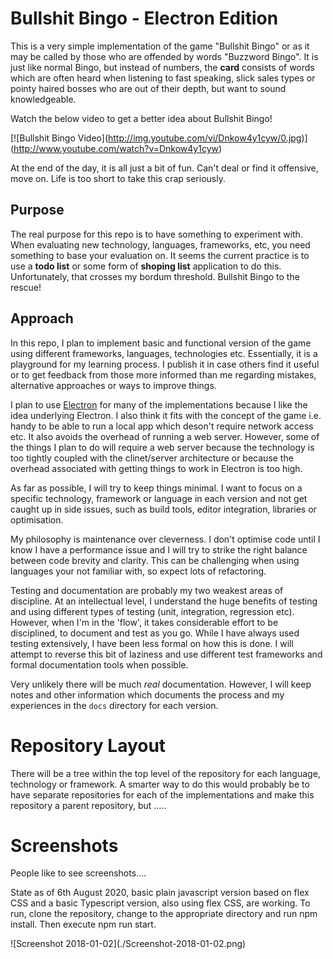* Bullshit Bingo - Electron Edition

This is a very simple implementation of the game "Bullshit Bingo" or as it may
be called by those who are offended by words "Buzzword Bingo". It is just like
normal Bingo, but instead of numbers, the *card* consists of words which are
often heard when listening to fast speaking, slick sales types or pointy haired
bosses who are out of their depth, but want to sound knowledgeable.

Watch the below video to get a better idea about Bullshit Bingo!

[![Bullshit Bingo Video](http://img.youtube.com/vi/Dnkow4y1cyw/0.jpg)](http://www.youtube.com/watch?v=Dnkow4y1cyw)

At the end of the day, it is all just a bit of fun. Can't deal or find it
offensive, move on. Life is too short to take this crap seriously.

** Purpose

The real purpose for this repo is to have something to experiment with. When
evaluating new technology, languages, frameworks, etc, you need something to
base your evaluation on. It seems the current practice is to use a *todo list*
or some form of *shoping list* application to do this. Unfortunately, that
crosses my bordum threshold. Bullshit Bingo to the rescue!

** Approach

In this repo, I plan to implement basic and functional version of the game using
different frameworks, languages, technologies etc. Essentially, it is a
playground for my learning process. I publish it in case others find it useful
or to get feedback from those more informed than me regarding mistakes,
alternative approaches or ways to improve things.

I plan to use [[https://electronjs.org/][Electron]]  for many of the implementations because I like the idea
underlying Electron. I also think it fits with the concept of the game
i.e. handy to be able to run a local app which deson't require network access
etc. It also avoids the overhead of running a web server. However, some of the
things I plan to do will require a web server because the technology is too
tightly coupled with the clinet/server architecture or because the overhead
associated with getting things to work in Electron is too high.

As far as possible, I will try to keep things minimal. I want to focus on a
specific technology, framework or language in each version and not get caught up
in side issues, such as build tools, editor integration, libraries or
optimisation. 

My philosophy is maintenance over cleverness. I don't optimise code until I know
I have a performance issue and I will try to strike the right balance between
code brevity and clarity. This can be challenging when using languages your not
familiar with, so expect lots of refactoring. 

Testing and documentation are probably my two weakest areas of discipline. At an
intellectual level, I understand the huge benefits of testing and using
different types of testing (unit, integration, regression etc). However, when
I'm in the 'flow', it takes considerable effort to be disciplined, to document
and test as you go. While I have always used testing extensively, I have been
less formal on how this is done. I will attempt to reverse this bit of laziness
and use different test frameworks and formal documentation tools when possible. 

Very unlikely there will be much /real/ documentation. However, I will keep
notes and other information which documents the process and my experiences in
the =docs= directory for each version.

* Repository Layout

There will be a tree within the top level of the repository for each language,
technology or framework. A smarter way to do this would probably be to have
separate repositories for each of the implementations and make this repository a
parent repository, but .....

* Screenshots

People like to see screenshots....

State as of 6th August 2020, basic plain javascript version based on flex CSS 
and a basic Typescript version, also using flex CSS, are working. To run, clone the repository, change to the appropriate directory and run npm install. Then execute npm run start. 

![Screenshot 2018-01-02](./Screenshot-2018-01-02.png)



